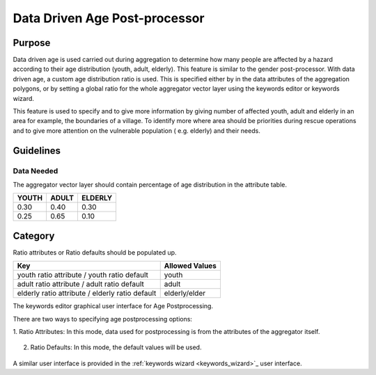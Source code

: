 .. _datadriven_age_post_processor:

Data Driven Age Post-processor
==============================

Purpose
-------
Data driven age is used carried out during aggregation to determine how many
people are affected by a hazard according to their age distribution (youth,
adult, elderly). This feature is similar to the gender post-processor.  With
data driven age, a custom age distribution ratio is used. This is specified
either by in the data attributes of the aggregation polygons, or by setting a
global ratio for the whole aggregator vector layer using the keywords editor or
keywords wizard.

This feature is used to specify and to give more information by giving number
of affected youth, adult and elderly in an area for example, the boundaries of
a village. To identify more where area should be priorities during rescue
operations and to give more attention on the vulnerable population (
e.g. elderly) and their needs.

Guidelines
----------

Data Needed
...........

The aggregator vector layer should contain percentage of age distribution
in the attribute table.

+-------+-------+---------+
| YOUTH | ADULT | ELDERLY |
+=======+=======+=========+
| 0.30  | 0.40  | 0.30    |
+-------+-------+---------+
| 0.25  | 0.65  | 0.10    |
+-------+-------+---------+

Category
--------

Ratio attributes or Ratio defaults should be populated up.

+-------------------------------------------------+-----------------+
| Key                                             | Allowed  Values |
+=================================================+=================+
| youth ratio attribute / youth ratio default     | youth           |
+-------------------------------------------------+-----------------+
| adult ratio attribute / adult ratio default     | adult           |
+-------------------------------------------------+-----------------+
| elderly ratio attribute / elderly ratio default | elderly/elder   |
+-------------------------------------------------+-----------------+

.. note: Allowed Values should be in percent value (e.g., 0.30, 0.70).

The keywords editor graphical user interface for Age Postprocessing.

There are two ways to specifying age postprocessing options:

1. Ratio Attributes: In this mode, data used for postprocessing is from the
attributes of the aggregator itself.

.. figure:: /static/user-docs/datadriven_postprocessing_config_by_attribute.*
   :scale: 75 %
   :alt: Age Post-processor configuration from layer attributes
   :align: center

2. Ratio Defaults: In this mode, the default values will be used.

.. figure:: /static/user-docs/datadriven_postprocessing_config_by_default.*
   :scale: 75 %
   :alt: Age Post-processor configuration using default values
   :align: center

A similar user interface is provided in the
:ref:`keywords wizard <keywords_wizard>`_ user interface.
